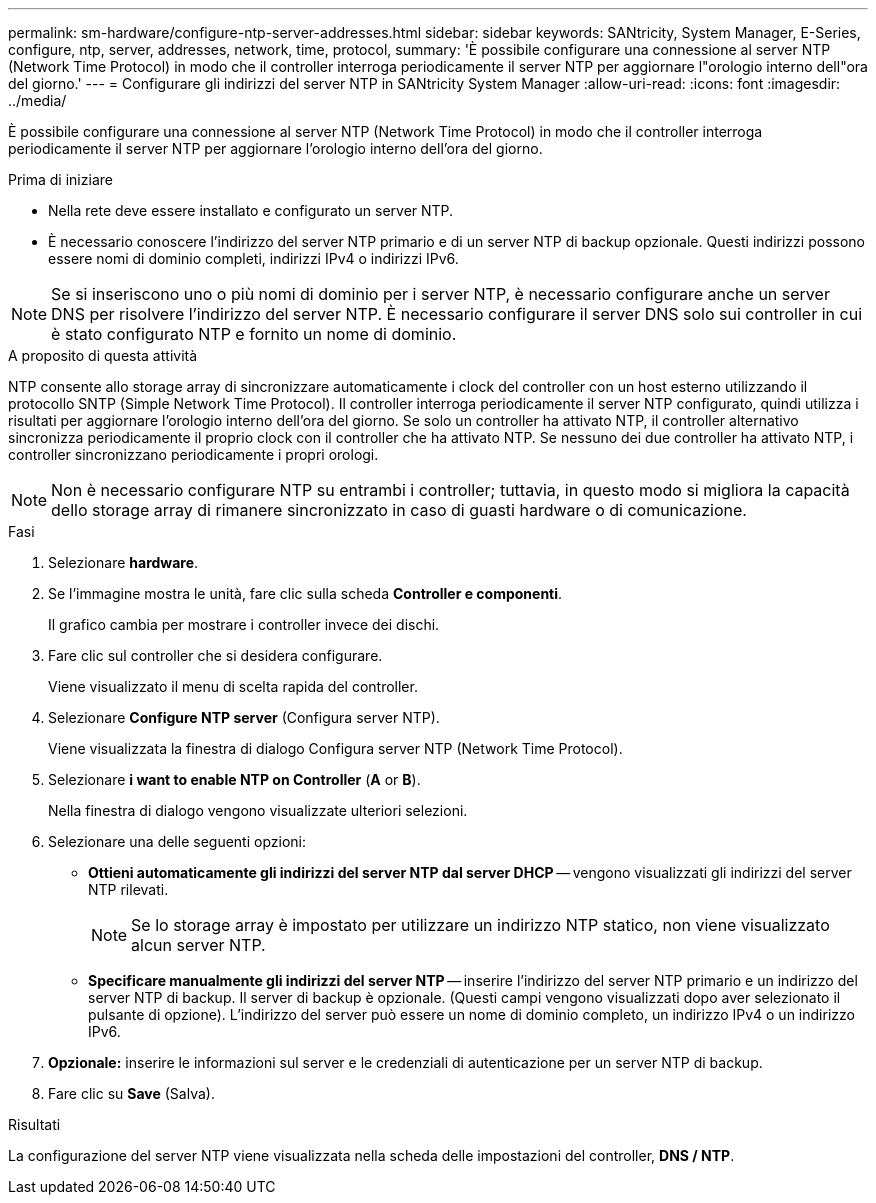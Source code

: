 ---
permalink: sm-hardware/configure-ntp-server-addresses.html 
sidebar: sidebar 
keywords: SANtricity, System Manager, E-Series, configure, ntp, server, addresses, network, time, protocol, 
summary: 'È possibile configurare una connessione al server NTP (Network Time Protocol) in modo che il controller interroga periodicamente il server NTP per aggiornare l"orologio interno dell"ora del giorno.' 
---
= Configurare gli indirizzi del server NTP in SANtricity System Manager
:allow-uri-read: 
:icons: font
:imagesdir: ../media/


[role="lead"]
È possibile configurare una connessione al server NTP (Network Time Protocol) in modo che il controller interroga periodicamente il server NTP per aggiornare l'orologio interno dell'ora del giorno.

.Prima di iniziare
* Nella rete deve essere installato e configurato un server NTP.
* È necessario conoscere l'indirizzo del server NTP primario e di un server NTP di backup opzionale. Questi indirizzi possono essere nomi di dominio completi, indirizzi IPv4 o indirizzi IPv6.


[NOTE]
====
Se si inseriscono uno o più nomi di dominio per i server NTP, è necessario configurare anche un server DNS per risolvere l'indirizzo del server NTP. È necessario configurare il server DNS solo sui controller in cui è stato configurato NTP e fornito un nome di dominio.

====
.A proposito di questa attività
NTP consente allo storage array di sincronizzare automaticamente i clock del controller con un host esterno utilizzando il protocollo SNTP (Simple Network Time Protocol). Il controller interroga periodicamente il server NTP configurato, quindi utilizza i risultati per aggiornare l'orologio interno dell'ora del giorno. Se solo un controller ha attivato NTP, il controller alternativo sincronizza periodicamente il proprio clock con il controller che ha attivato NTP. Se nessuno dei due controller ha attivato NTP, i controller sincronizzano periodicamente i propri orologi.

[NOTE]
====
Non è necessario configurare NTP su entrambi i controller; tuttavia, in questo modo si migliora la capacità dello storage array di rimanere sincronizzato in caso di guasti hardware o di comunicazione.

====
.Fasi
. Selezionare *hardware*.
. Se l'immagine mostra le unità, fare clic sulla scheda *Controller e componenti*.
+
Il grafico cambia per mostrare i controller invece dei dischi.

. Fare clic sul controller che si desidera configurare.
+
Viene visualizzato il menu di scelta rapida del controller.

. Selezionare *Configure NTP server* (Configura server NTP).
+
Viene visualizzata la finestra di dialogo Configura server NTP (Network Time Protocol).

. Selezionare *i want to enable NTP on Controller* (*A* or *B*).
+
Nella finestra di dialogo vengono visualizzate ulteriori selezioni.

. Selezionare una delle seguenti opzioni:
+
** *Ottieni automaticamente gli indirizzi del server NTP dal server DHCP* -- vengono visualizzati gli indirizzi del server NTP rilevati.
+
[NOTE]
====
Se lo storage array è impostato per utilizzare un indirizzo NTP statico, non viene visualizzato alcun server NTP.

====
** *Specificare manualmente gli indirizzi del server NTP* -- inserire l'indirizzo del server NTP primario e un indirizzo del server NTP di backup. Il server di backup è opzionale. (Questi campi vengono visualizzati dopo aver selezionato il pulsante di opzione). L'indirizzo del server può essere un nome di dominio completo, un indirizzo IPv4 o un indirizzo IPv6.


. *Opzionale:* inserire le informazioni sul server e le credenziali di autenticazione per un server NTP di backup.
. Fare clic su *Save* (Salva).


.Risultati
La configurazione del server NTP viene visualizzata nella scheda delle impostazioni del controller, *DNS / NTP*.
